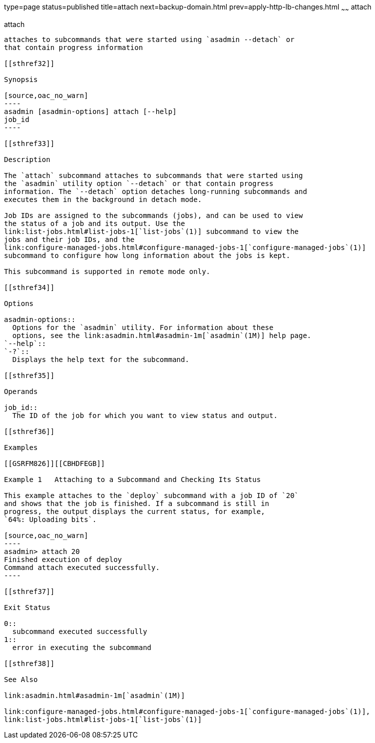 type=page
status=published
title=attach
next=backup-domain.html
prev=apply-http-lb-changes.html
~~~~~~
attach
======

[[attach-1]][[GSRFM825]][[attach]]

attach
------

attaches to subcommands that were started using `asadmin --detach` or
that contain progress information

[[sthref32]]

Synopsis

[source,oac_no_warn]
----
asadmin [asadmin-options] attach [--help] 
job_id
----

[[sthref33]]

Description

The `attach` subcommand attaches to subcommands that were started using
the `asadmin` utility option `--detach` or that contain progress
information. The `--detach` option detaches long-running subcommands and
executes them in the background in detach mode.

Job IDs are assigned to the subcommands (jobs), and can be used to view
the status of a job and its output. Use the
link:list-jobs.html#list-jobs-1[`list-jobs`(1)] subcommand to view the
jobs and their job IDs, and the
link:configure-managed-jobs.html#configure-managed-jobs-1[`configure-managed-jobs`(1)]
subcommand to configure how long information about the jobs is kept.

This subcommand is supported in remote mode only.

[[sthref34]]

Options

asadmin-options::
  Options for the `asadmin` utility. For information about these
  options, see the link:asadmin.html#asadmin-1m[`asadmin`(1M)] help page.
`--help`::
`-?`::
  Displays the help text for the subcommand.

[[sthref35]]

Operands

job_id::
  The ID of the job for which you want to view status and output.

[[sthref36]]

Examples

[[GSRFM826]][[CBHDFEGB]]

Example 1   Attaching to a Subcommand and Checking Its Status

This example attaches to the `deploy` subcommand with a job ID of `20`
and shows that the job is finished. If a subcommand is still in
progress, the output displays the current status, for example,
`64%: Uploading bits`.

[source,oac_no_warn]
----
asadmin> attach 20
Finished execution of deploy
Command attach executed successfully.
----

[[sthref37]]

Exit Status

0::
  subcommand executed successfully
1::
  error in executing the subcommand

[[sthref38]]

See Also

link:asadmin.html#asadmin-1m[`asadmin`(1M)]

link:configure-managed-jobs.html#configure-managed-jobs-1[`configure-managed-jobs`(1)],
link:list-jobs.html#list-jobs-1[`list-jobs`(1)]


